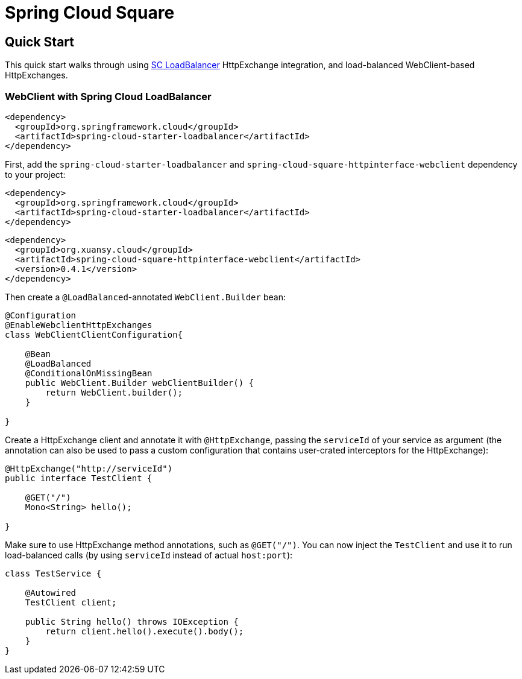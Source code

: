 ////
DO NOT EDIT THIS FILE. IT WAS GENERATED.
Manual changes to this file will be lost when it is generated again.
Edit the files in the src/main/asciidoc/ directory instead.
////

= Spring Cloud Square

== Quick Start

:leveloffset: +1

This quick start walks through using https://docs.spring.io/spring-cloud-commons/docs/current/reference/html/#spring-cloud-loadbalancer[SC LoadBalancer] HttpExchange integration, and load-balanced WebClient-based HttpExchanges.

== WebClient with Spring Cloud LoadBalancer

[source,xml]
----
<dependency>
  <groupId>org.springframework.cloud</groupId>
  <artifactId>spring-cloud-starter-loadbalancer</artifactId>
</dependency>
----


First, add the `spring-cloud-starter-loadbalancer` and `spring-cloud-square-httpinterface-webclient` dependency to your project:

[source,xml]
----
<dependency>
  <groupId>org.springframework.cloud</groupId>
  <artifactId>spring-cloud-starter-loadbalancer</artifactId>
</dependency>

----
[source,xml]
----
<dependency>
  <groupId>org.xuansy.cloud</groupId>
  <artifactId>spring-cloud-square-httpinterface-webclient</artifactId>
  <version>0.4.1</version>
</dependency>
----

Then create a `@LoadBalanced`-annotated `WebClient.Builder` bean:

[source,java]
----
@Configuration
@EnableWebclientHttpExchanges
class WebClientClientConfiguration{

    @Bean
    @LoadBalanced
    @ConditionalOnMissingBean
    public WebClient.Builder webClientBuilder() {
        return WebClient.builder();
    }

}
----

Create a HttpExchange client and annotate it with `@HttpExchange`, passing the `serviceId` of your service as argument (the annotation can also be used to pass a custom configuration that contains user-crated interceptors for the HttpExchange):

[source,java]
----
@HttpExchange("http://serviceId")
public interface TestClient {

    @GET("/")
    Mono<String> hello();

}
----

Make sure to use HttpExchange method annotations, such as `@GET("/")`.
You can now inject the `TestClient` and use it to run load-balanced calls (by using `serviceId` instead of actual `host:port`):

[source,java]
----
class TestService {

    @Autowired
    TestClient client;

    public String hello() throws IOException {
        return client.hello().execute().body();
    }
}
----
